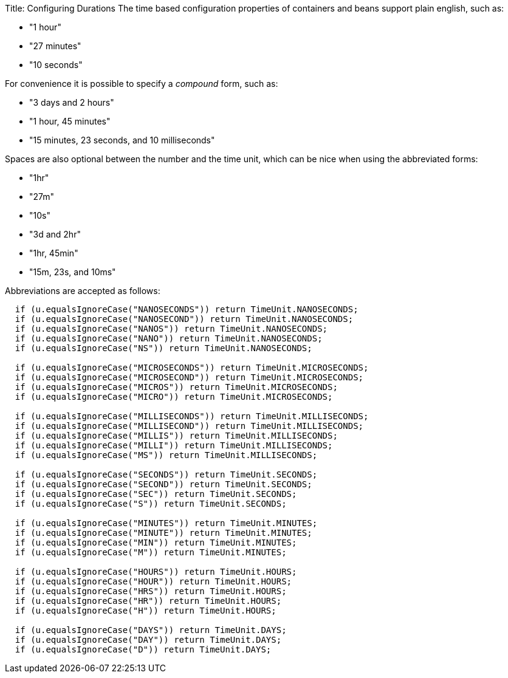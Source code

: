 Title: Configuring Durations The time based configuration properties of containers and beans support plain english, such as:

* "1 hour"
* "27 minutes"
* "10 seconds"

For convenience it is possible to specify a _compound_ form, such as:

* "3 days and 2 hours"
* "1 hour, 45 minutes"
* "15 minutes, 23 seconds, and 10 milliseconds"

Spaces are also optional between the number and the time unit, which can be nice when using the abbreviated forms:

* "1hr"
* "27m"
* "10s"
* "3d and 2hr"
* "1hr, 45min"
* "15m, 23s, and 10ms"

Abbreviations are accepted as follows:

....
  if (u.equalsIgnoreCase("NANOSECONDS")) return TimeUnit.NANOSECONDS;
  if (u.equalsIgnoreCase("NANOSECOND")) return TimeUnit.NANOSECONDS;
  if (u.equalsIgnoreCase("NANOS")) return TimeUnit.NANOSECONDS;
  if (u.equalsIgnoreCase("NANO")) return TimeUnit.NANOSECONDS;
  if (u.equalsIgnoreCase("NS")) return TimeUnit.NANOSECONDS;

  if (u.equalsIgnoreCase("MICROSECONDS")) return TimeUnit.MICROSECONDS;
  if (u.equalsIgnoreCase("MICROSECOND")) return TimeUnit.MICROSECONDS;
  if (u.equalsIgnoreCase("MICROS")) return TimeUnit.MICROSECONDS;
  if (u.equalsIgnoreCase("MICRO")) return TimeUnit.MICROSECONDS;

  if (u.equalsIgnoreCase("MILLISECONDS")) return TimeUnit.MILLISECONDS;
  if (u.equalsIgnoreCase("MILLISECOND")) return TimeUnit.MILLISECONDS;
  if (u.equalsIgnoreCase("MILLIS")) return TimeUnit.MILLISECONDS;
  if (u.equalsIgnoreCase("MILLI")) return TimeUnit.MILLISECONDS;
  if (u.equalsIgnoreCase("MS")) return TimeUnit.MILLISECONDS;

  if (u.equalsIgnoreCase("SECONDS")) return TimeUnit.SECONDS;
  if (u.equalsIgnoreCase("SECOND")) return TimeUnit.SECONDS;
  if (u.equalsIgnoreCase("SEC")) return TimeUnit.SECONDS;
  if (u.equalsIgnoreCase("S")) return TimeUnit.SECONDS;

  if (u.equalsIgnoreCase("MINUTES")) return TimeUnit.MINUTES;
  if (u.equalsIgnoreCase("MINUTE")) return TimeUnit.MINUTES;
  if (u.equalsIgnoreCase("MIN")) return TimeUnit.MINUTES;
  if (u.equalsIgnoreCase("M")) return TimeUnit.MINUTES;

  if (u.equalsIgnoreCase("HOURS")) return TimeUnit.HOURS;
  if (u.equalsIgnoreCase("HOUR")) return TimeUnit.HOURS;
  if (u.equalsIgnoreCase("HRS")) return TimeUnit.HOURS;
  if (u.equalsIgnoreCase("HR")) return TimeUnit.HOURS;
  if (u.equalsIgnoreCase("H")) return TimeUnit.HOURS;

  if (u.equalsIgnoreCase("DAYS")) return TimeUnit.DAYS;
  if (u.equalsIgnoreCase("DAY")) return TimeUnit.DAYS;
  if (u.equalsIgnoreCase("D")) return TimeUnit.DAYS;
....
